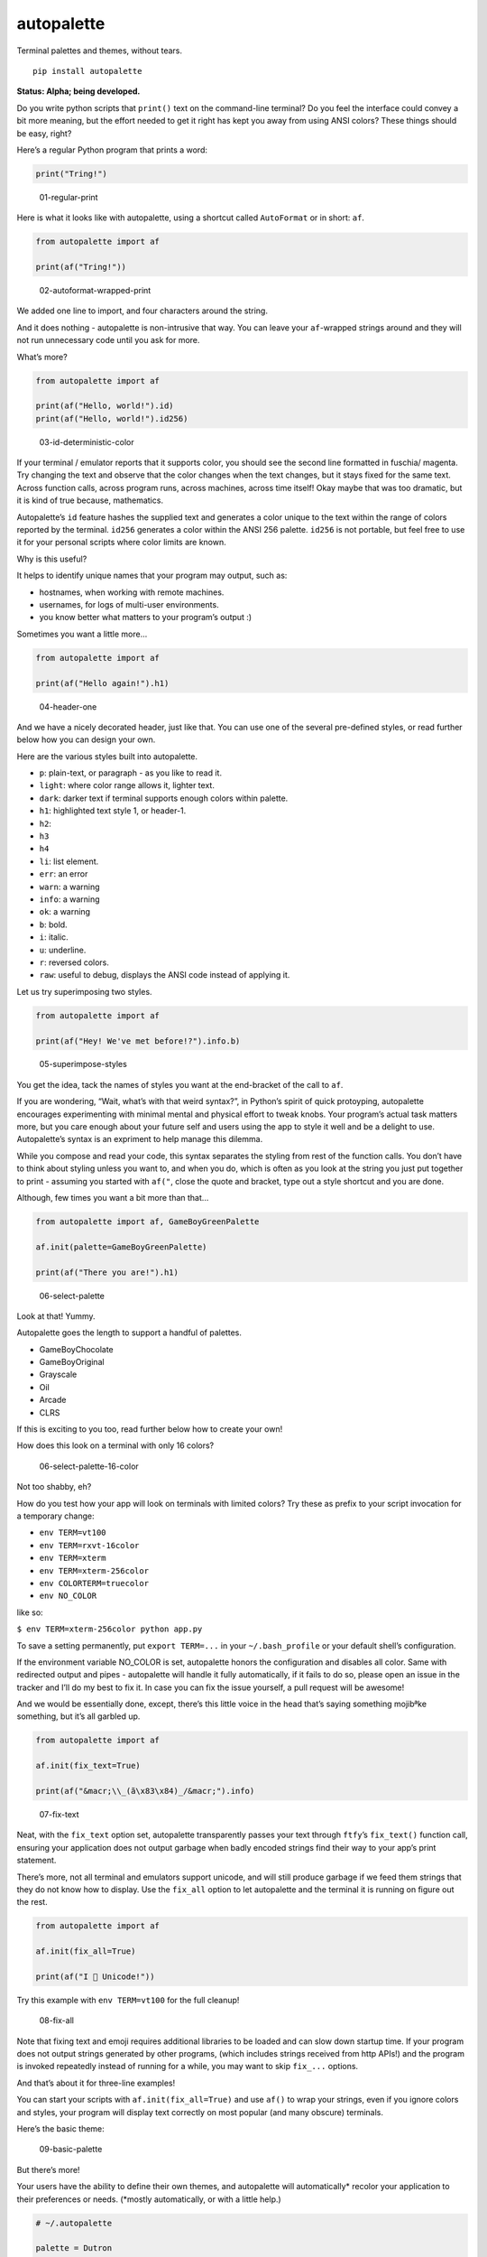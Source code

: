 autopalette
===========

Terminal palettes and themes, without tears.

::

   pip install autopalette

**Status: Alpha; being developed.**

Do you write python scripts that ``print()`` text on the command-line
terminal? Do you feel the interface could convey a bit more meaning, but
the effort needed to get it right has kept you away from using ANSI
colors? These things should be easy, right?

Here’s a regular Python program that prints a word:

.. code:: python

   print("Tring!")

.. figure:: https://user-images.githubusercontent.com/23116/40859649-0da89ab0-65d2-11e8-8026-19ba6a2ad003.png
   :alt: 01-regular-print

   01-regular-print

Here is what it looks like with autopalette, using a shortcut called
``AutoFormat`` or in short: ``af``.

.. code:: python

   from autopalette import af

   print(af("Tring!"))

.. figure:: https://user-images.githubusercontent.com/23116/40859706-3b61f3c0-65d2-11e8-996b-da4e218e192c.png
   :alt: 02-autoformat-wrapped-print

   02-autoformat-wrapped-print

We added one line to import, and four characters around the string.

And it does nothing - autopalette is non-intrusive that way. You can
leave your ``af``-wrapped strings around and they will not run
unnecessary code until you ask for more.

What’s more?

.. code:: python

   from autopalette import af

   print(af("Hello, world!").id)
   print(af("Hello, world!").id256)

.. figure:: https://user-images.githubusercontent.com/23116/40859765-63bec9b0-65d2-11e8-886c-82011ea96f8b.png
   :alt: 03-id-deterministic-color

   03-id-deterministic-color

If your terminal / emulator reports that it supports color, you should
see the second line formatted in fuschia/ magenta. Try changing the text
and observe that the color changes when the text changes, but it stays
fixed for the same text. Across function calls, across program runs,
across machines, across time itself! Okay maybe that was too dramatic,
but it is kind of true because, mathematics.

Autopalette’s ``id`` feature hashes the supplied text and generates a
color unique to the text within the range of colors reported by the
terminal. ``id256`` generates a color within the ANSI 256 palette.
``id256`` is not portable, but feel free to use it for your personal
scripts where color limits are known.

Why is this useful?

It helps to identify unique names that your program may output, such as:

-  hostnames, when working with remote machines.
-  usernames, for logs of multi-user environments.
-  you know better what matters to your program’s output :)

Sometimes you want a little more…

.. code:: python

   from autopalette import af

   print(af("Hello again!").h1)

.. figure:: https://user-images.githubusercontent.com/23116/40859801-858c3ef6-65d2-11e8-90d7-69a80fc57c57.png
   :alt: 04-header-one

   04-header-one

And we have a nicely decorated header, just like that. You can use one
of the several pre-defined styles, or read further below how you can
design your own.

Here are the various styles built into autopalette.

-  ``p``: plain-text, or paragraph - as you like to read it.
-  ``light``: where color range allows it, lighter text.
-  ``dark``: darker text if terminal supports enough colors within
   palette.
-  ``h1``: highlighted text style 1, or header-1.
-  ``h2``:
-  ``h3``
-  ``h4``
-  ``li``: list element.
-  ``err``: an error
-  ``warn``: a warning
-  ``info``: a warning
-  ``ok``: a warning
-  ``b``: bold.
-  ``i``: italic.
-  ``u``: underline.
-  ``r``: reversed colors.
-  ``raw``: useful to debug, displays the ANSI code instead of applying
   it.

Let us try superimposing two styles.

.. code:: python

   from autopalette import af

   print(af("Hey! We've met before!?").info.b)

.. figure:: https://user-images.githubusercontent.com/23116/40859850-abe90afc-65d2-11e8-905d-d8a875d0f021.png
   :alt: 05-superimpose-styles

   05-superimpose-styles

You get the idea, tack the names of styles you want at the end-bracket
of the call to ``af``.

If you are wondering, “Wait, what’s with that weird syntax?”, in
Python’s spirit of quick protoyping, autopalette encourages
experimenting with minimal mental and physical effort to tweak knobs.
Your program’s actual task matters more, but you care enough about your
future self and users using the app to style it well and be a delight to
use. Autopalette’s syntax is an expriment to help manage this dilemma.

While you compose and read your code, this syntax separates the styling
from rest of the function calls. You don’t have to think about styling
unless you want to, and when you do, which is often as you look at the
string you just put together to print - assuming you started with
``af("``, close the quote and bracket, type out a style shortcut and you
are done.

Although, few times you want a bit more than that…

.. code:: python

   from autopalette import af, GameBoyGreenPalette

   af.init(palette=GameBoyGreenPalette)

   print(af("There you are!").h1)

.. figure:: https://user-images.githubusercontent.com/23116/40860027-550d2046-65d3-11e8-9fbe-b0ecdf3ec50c.png
   :alt: 06-select-palette

   06-select-palette

Look at that! Yummy.

Autopalette goes the length to support a handful of palettes.

-  GameBoyChocolate
-  GameBoyOriginal
-  Grayscale
-  Oil
-  Arcade
-  CLRS

If this is exciting to you too, read further below how to create your
own!

How does this look on a terminal with only 16 colors?

.. figure:: https://user-images.githubusercontent.com/23116/40860055-74e898aa-65d3-11e8-8bfc-3873c1ea4a4b.png
   :alt: 06-select-palette-16-color

   06-select-palette-16-color

Not too shabby, eh?

How do you test how your app will look on terminals with limited colors?
Try these as prefix to your script invocation for a temporary change:

-  ``env TERM=vt100``
-  ``env TERM=rxvt-16color``
-  ``env TERM=xterm``
-  ``env TERM=xterm-256color``
-  ``env COLORTERM=truecolor``
-  ``env NO_COLOR``

like so:

``$ env TERM=xterm-256color python app.py``

To save a setting permanently, put ``export TERM=...`` in your
``~/.bash_profile`` or your default shell’s configuration.

If the environment variable NO_COLOR is set, autopalette honors the
configuration and disables all color. Same with redirected output and
pipes - autopalette will handle it fully automatically, if it fails to
do so, please open an issue in the tracker and I’ll do my best to fix
it. In case you can fix the issue yourself, a pull request will be
awesome!

And we would be essentially done, except, there’s this little voice in
the head that’s saying something mojibªke something, but it’s all
garbled up.

.. code:: python

   from autopalette import af 

   af.init(fix_text=True)

   print(af("&macr;\\_(ã\x83\x84)_/&macr;").info)

.. figure:: https://user-images.githubusercontent.com/23116/40860106-abf343f4-65d3-11e8-9272-89733b0790bd.png
   :alt: 07-fix-text

   07-fix-text

Neat, with the ``fix_text`` option set, autopalette transparently passes
your text through ``ftfy``\ ’s ``fix_text()`` function call, ensuring
your application does not output garbage when badly encoded strings find
their way to your app’s print statement.

There’s more, not all terminal and emulators support unicode, and will
still produce garbage if we feed them strings that they do not know how
to display. Use the ``fix_all`` option to let autopalette and the
terminal it is running on figure out the rest.

.. code:: python

   from autopalette import af 

   af.init(fix_all=True)

   print(af("I 💛 Unicode!"))

Try this example with ``env TERM=vt100`` for the full cleanup!

.. figure:: https://user-images.githubusercontent.com/23116/40860125-c4f0343e-65d3-11e8-9bfe-d92f177c5852.png
   :alt: 08-fix-all

   08-fix-all

Note that fixing text and emoji requires additional libraries to be
loaded and can slow down startup time. If your program does not output
strings generated by other programs, (which includes strings received
from http APIs!) and the program is invoked repeatedly instead of
running for a while, you may want to skip ``fix_...`` options.

And that’s about it for three-line examples!

You can start your scripts with ``af.init(fix_all=True)`` and use
``af()`` to wrap your strings, even if you ignore colors and styles,
your program will display text correctly on most popular (and many
obscure) terminals.

Here’s the basic theme:

.. figure:: https://user-images.githubusercontent.com/23116/40860445-e69d057a-65d4-11e8-9926-228beaf3c429.png
   :alt: 09-basic-palette

   09-basic-palette

But there’s more!

Your users have the ability to define their own themes, and autopalette
will automatically\* recolor your application to their preferences or
needs. (*mostly automatically, or with a little help.)

.. code:: text

   # ~/.autopalette

   palette = Dutron
   render = Truecolor

.. figure:: https://user-images.githubusercontent.com/23116/40860487-0589dd50-65d5-11e8-9360-2fb29a2d213e.png
   :alt: 10-restricted-color-palette

   10-restricted-color-palette

Your terminal applications look beautiful as you intend, to everyone, as
they expect.

It is almost two decades since Y2K! And with over 50 years of the
terminal technology behind us, this should be a thing we expect as a
norm.

Autopalette is another attempt at fixing some of these gaps by making it
near trivial to style terminal apps and do the right thing for the
various terminals it runs on… without the complexity often involved as a
result of the rich legacy of the technology.

Autopalette would not dare exist without the libraries published by
these generous individuals who made it possible to think and write code
in simple mental models that are just right for the task:

-  ``colorhash``: Felix Krull (https://pypi.org/project/colorhash/)
-  ``colortrans.py``: Micah Elliott
   (https://gist.github.com/MicahElliott/719710/)
-  ``colour``: Valentin LAB (https://pypi.org/project/colour/)
-  ``emoji2text``: Sam CB (https://pypi.org/project/emoji2text/)
-  ``ftfy``: Rob Speer / Luminoso (https://pypi.org/project/ftfy/)
-  ``kdtree``: Stefan Kögl (https://pypi.org/project/kdtree/)
-  ``sty``: Felix Meyer-Wolters (https://pypi.org/project/sty/)

